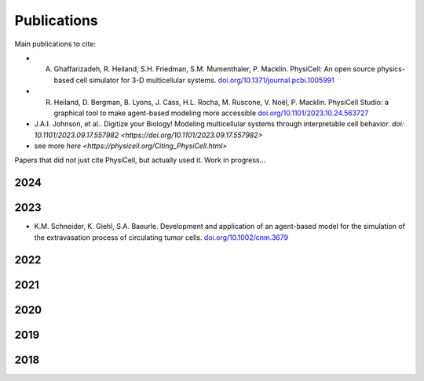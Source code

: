 Publications
=====

.. _publications:

Main publications to cite:

* A. Ghaffarizadeh, R. Heiland, S.H. Friedman, S.M. Mumenthaler, P. Macklin. PhysiCell: An open source physics-based cell simulator for 3-D multicellular systems. `doi.org/10.1371/journal.pcbi.1005991 <https://doi.org/10.1371/journal.pcbi.1005991>`_


*  R. Heiland, D. Bergman, B. Lyons, J. Cass, H.L. Rocha, M. Ruscone, V. Noël, P. Macklin. PhysiCell Studio: a graphical tool to make agent-based modeling more accessible `doi.org/10.1101/2023.10.24.563727 <https://doi.org/10.1101/2023.10.24.563727>`_


* J.A.I. Johnson, et al.. Digitize your Biology! Modeling multicellular systems through interpretable cell behavior. `doi: 10.1101/2023.09.17.557982 <https://doi.org/10.1101/2023.09.17.557982>`

* see more `here <https://physicell.org/Citing_PhysiCell.html>`

Papers that did not just cite PhysiCell, but actually used it. Work in progress...

2024
----


2023
----
* K.M. Schneider, K. Giehl, S.A. Baeurle. Development and application of an agent-based model for the simulation of the extravasation process of circulating tumor cells. `doi.org/10.1002/cnm.3679 <https://doi.org/10.1002/cnm.3679>`_


2022
----

2021
----

2020
----

2019
----

2018
----